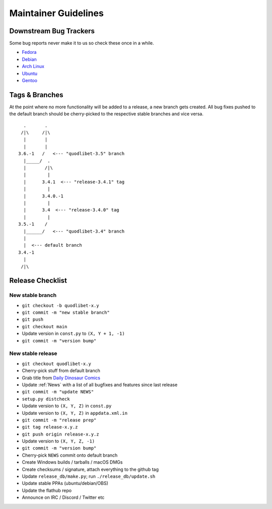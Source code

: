 =====================
Maintainer Guidelines
=====================


Downstream Bug Trackers
-----------------------

Some bug reports never make it to us so check these once in a while.

* `Fedora <https://apps.fedoraproject.org/packages/quodlibet/bugs>`_
* `Debian <https://bugs.debian.org/cgi-bin/pkgreport.cgi?pkg=quodlibet>`_
* `Arch Linux <https://bugs.archlinux.org/?project=1&string=quodlibet>`_
* `Ubuntu <https://launchpad.net/ubuntu/+source/quodlibet/+bugs>`_
* `Gentoo <https://bugs.gentoo.org/buglist.cgi?quicksearch=media-sound%2Fquodlibet>`_


Tags & Branches
---------------

At the point where no more functionality will be added to a release,
a new branch gets created.
All bug fixes pushed to the default branch should
be cherry-picked to the respective stable branches and vice versa.

::

      .       .
     /|\     /|\
      |       |
      |       |
    3.6.-1   /   <--- "quodlibet-3.5" branch
      |_____/  .
      |       /|\
      |        |
      |      3.4.1  <--- "release-3.4.1" tag
      |        |
      |      3.4.0.-1
      |        |
      |      3.4  <--- "release-3.4.0" tag
      |        |
    3.5.-1    /
      |______/   <--- "quodlibet-3.4" branch
      |
      |  <--- default branch
    3.4.-1
      |
     /|\


Release Checklist
-----------------

New stable branch
^^^^^^^^^^^^^^^^^

* ``git checkout -b quodlibet-x.y``
* ``git commit -m "new stable branch"``
* ``git push``
* ``git checkout main``
* Update version in ``const.py`` to ``(X, Y + 1, -1)``
* ``git commit -m "version bump"``

New stable release
^^^^^^^^^^^^^^^^^^

* ``git checkout quodlibet-x.y``
* Cherry-pick stuff from default branch
* Grab title from `Daily Dinosaur Comics <http://www.qwantz.com/>`_
* Update :ref:`News` with a list of all bugfixes and features since last release
* ``git commit -m "update NEWS"``
* ``setup.py distcheck``
* Update version to ``(X, Y, Z)`` in ``const.py``
* Update version to ``(X, Y, Z)`` in ``appdata.xml.in``
* ``git commit -m "release prep"``
* ``git tag release-x.y.z``
* ``git push origin release-x.y.z``
* Update version to ``(X, Y, Z, -1)``
* ``git commit -m "version bump"``
* Cherry-pick ``NEWS`` commit onto default branch
* Create Windows builds / tarballs / macOS DMGs
* Create checksums / signature, attach everything to the github tag
* Update ``release_db/make.py``; run ``./release_db/update.sh``
* Update stable PPAs (ubuntu/debian/OBS)
* Update the flathub repo
* Announce on IRC / Discord / Twitter etc
